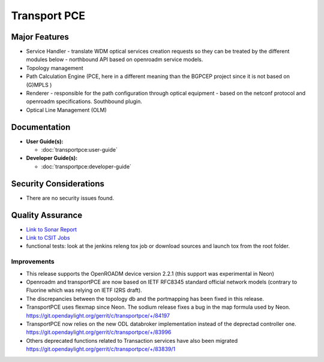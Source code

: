 ======================
Transport PCE
======================

Major Features
==============

* Service Handler - translate WDM optical services creation requests so they can be treated by the different modules below - northbound API based on openroadm service models.
* Topology management
* Path Calculation Engine (PCE, here in a different meaning than the BGPCEP project since it is not based on (G)MPLS )
* Renderer - responsible for the path configuration through optical equipment - based on the netconf protocol and openroadm specifications. Southbound plugin.
* Optical Line Management (OLM)

Documentation
=============

* **User Guide(s):**

  * :doc:`transportpce:user-guide`

* **Developer Guide(s):**

  * :doc:`transportpce:developer-guide`

Security Considerations
=======================

* There are no security issues found.

Quality Assurance
=================

* `Link to Sonar Report <https://sonar.opendaylight.org/dashboard?id=org.opendaylight.transportpce%3Atransportpce-aggregator>`_
* `Link to CSIT Jobs <https://jenkins.opendaylight.org/releng/view/transportpce/>`_
* functional tests: look at the jenkins releng tox job or download sources and launch tox from the root folder.

Improvements
------------

* This release supports the OpenROADM device version 2.2.1 (this support was experimental in Neon)
* Openroadm and transportPCE are now based on IETF RFC8345 standard official network models (contrary to Fluorine which was relying on IETF I2RS draft).
* The discrepancies between the topology db and the portmapping has been fixed in this release.
* TransportPCE uses flexmap since Neon. The sodium release fixes a bug in the map formula used by Neon. https://git.opendaylight.org/gerrit/c/transportpce/+/84197
* TransportPCE now relies on the new ODL databroker implementation instead of the deprectad controller one. https://git.opendaylight.org/gerrit/c/transportpce/+/83996
* Others deprecated functions related to Transaction services have also been migrated https://git.opendaylight.org/gerrit/c/transportpce/+/83839/1

